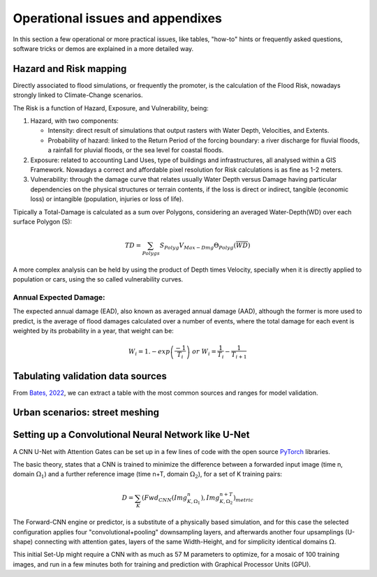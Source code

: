 Operational issues and appendixes
=================================

In this section a few operational or more practical issues, like tables, "how-to" hints or frequently asked questions, software tricks or demos are explained in a more detailed way.

Hazard and Risk mapping
-----------------------
Directly associated to flood simulations, or frequently the promoter, is the calculation of the Flood Risk,
nowadays strongly linked to Climate-Change scenarios.

The Risk is a function of Hazard, Exposure, and Vulnerability, being:

#. Hazard, with two components:

   * Intensity: direct result of simulations that output rasters with Water Depth, Velocities, and Extents.

   * Probability of hazard: linked to the Return Period of the forcing boundary: a river discharge for fluvial floods, a rainfall for pluvial floods, or the sea level for coastal floods.
   
#. Exposure: related to accounting Land Uses, type of buildings and infrastructures, all analysed within a GIS Framework. Nowadays a correct and affordable pixel resolution for Risk calculations is as fine as 1-2 meters.

#. Vulnerability: through the damage curve that relates usually Water Depth versus Damage having particular dependencies on the physical structures or terrain contents, if the loss is direct or indirect, tangible (economic loss) or intangible (population, injuries or loss of life).

Tipically a Total-Damage is calculated as a sum over Polygons, considering an averaged Water-Depth(WD) over each surface Polygon (S):

.. math::

  TD=\sum_{Polygs} S_{Polyg} V_{Max-Dmg} \Theta_{Polyg}(\overline{WD})

A more complex analysis can be held by using the product of Depth times Velocity, 
specially when it is directly applied to population or cars, using the so called vulnerability curves.




Annual Expected Damage:
^^^^^^^^^^^^^^^^^^^^^^^
The expected annual damage (EAD), also known as averaged annual damage (AAD), 
although the former is more used to predict, is the average of flood damages calculated over a number of events, where 
the total damage for each event is weighted by its probability in a year, that weight can be:

.. math::

  W_i=1.-exp \left(\frac{-1} {T_i}\right) \; or \; W_i=\frac{1} {T_i}-\frac{1} {T_{i+1}}


Tabulating validation data sources
----------------------------------
From `Bates, 2022`_, we can extract a table with the most common sources and ranges for model validation.

.. image:: ValidationDataSRC_Bates2022.png
  :width: 400
  :alt: ValSRC
  
.. _Bates, 2022: https://doi.org/10.1146/annurev-fluid-030121-113138


Urban scenarios: street meshing
-------------------------------


Setting up a Convolutional Neural Network like U-Net
----------------------------------------------------

A CNN U-Net with Attention Gates can be set up in a few lines of code with the open source `PyTorch`_ libraries.

.. _Pytorch: https://pytorch.org/ 

The basic theory, states that a CNN is trained to minimize the difference between a forwarded input image (time n, domain :math:`\Omega_1`) 
and a further reference  image (time n+T, domain :math:`\Omega_2`), for a set of K training pairs:

.. math::

  D=\sum_{K} \left(Fwd_{CNN}(Img_{K,\Omega_1}^{n}), Img_{K, \Omega_2}^{n+T}\right)_{metric}  


The Forward-CNN engine or predictor, is a substitute of a physically based simulation, and for this case the selected configuration applies four "convolutional+pooling" downsampling layers, and afterwards another four upsamplings (U-shape)
connecting with attention gates, layers of the same Width-Height, and for simplicity identical domains :math:`\Omega`.

This initial Set-Up might require a CNN with as much as 57 M parameters to optimize, for a mosaic of 100 training images, and run in a few minutes both for training and prediction with Graphical Processor Units (GPU).



